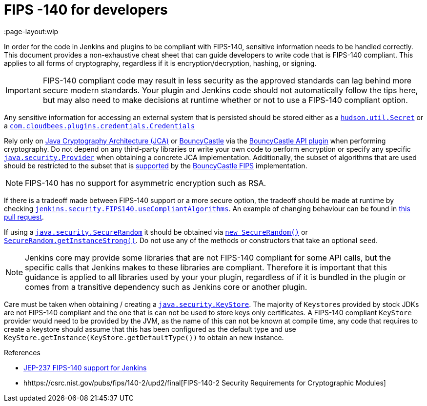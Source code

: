 = FIPS -140 for developers
:page-layout:wip

In order for the code in Jenkins and plugins to be compliant with FIPS-140, sensitive information needs to be handled correctly.
This document provides a non-exhaustive cheat sheet that can guide developers to write code that is FIPS-140 compliant.
This applies to all forms of cryptography, regardless if it is encryption/decryption, hashing, or signing.

[IMPORTANT]
====
FIPS-140 compliant code may result in less security as the approved standards can lag behind more secure modern standards.
Your plugin and Jenkins code should not automatically follow the tips here, but may also need to make decisions at runtime whether or not to use a FIPS-140 compliant option.
====

Any sensitive information for accessing an external system that is persisted should be stored either as a link:https://javadoc.jenkins.io/hudson/util/Secret.html[`hudson.util.Secret`] or a link:https://javadoc.jenkins.io/plugin/credentials/com/cloudbees/plugins/credentials/Credentials.html[`com.cloudbees.plugins.credentials.Credentials`]

Rely only on link:https://docs.oracle.com/en/java/javase/11/security/java-cryptography-architecture-jca-reference-guide.html#GUID-3E0744CE-6AC7-4A6D-A1F6-6C01199E6920[Java Cryptography Architecture (JCA)] or link:https://bouncycastle.org/java.html[BouncyCastle] via the link:https://plugins.jenkins.io/bouncycastle-api/[BouncyCastle API plugin] when performing cryptography.
Do not depend on any third-party libraries or write your own code to perform encryption or specify any specific link:https://docs.oracle.com/en/java/javase/11/docs/api/java.base/java/security/Provider.html[`java.security.Provider`] when obtaining a concrete JCA implementation.
Additionally, the subset of algorithms that are used should be restricted to the subset that is link:https://csrc.nist.gov/projects/cryptographic-module-validation-program/certificate/3514[supported] by the link:https://downloads.bouncycastle.org/fips-java/BC-FJA-UserGuide-1.0.2.pdf[BouncyCastle FIPS] implementation.
[NOTE]
====
FIPS-140 has no support for asymmetric encryption such as RSA.
====

If there is a tradeoff made between FIPS-140 support or a more secure option, the tradeoff should be made at runtime by checking link:https://javadoc.jenkins.io/jenkins/security/FIPS140.html#useCompliantAlgorithms()[`jenkins.security.FIPS140.useCompliantAlgorithms`].
An example of changing behaviour can be found in link:https://github.com/jenkinsci/jenkins/pull/8483[this pull request].

If using a link:https://docs.oracle.com/en/java/javase/11/docs/api/java.base/java/security/SecureRandom.html[`java.security.SecureRandom`] it should be obtained via link:https://docs.oracle.com/en/java/javase/11/docs/api/java.base/java/security/SecureRandom.html#%3Cinit%3E()[`new SecureRandom()`] or link:https://docs.oracle.com/en/java/javase/11/docs/api/java.base/java/security/SecureRandom.html#getInstanceStrong()[`SecureRandom.getInstanceStrong()`].
Do not use any of the methods or constructors that take an optional `seed`.

[NOTE]
====
Jenkins core may provide some libraries that are not FIPS-140 compliant for some API calls, but the specific calls that Jenkins makes to these libraries are compliant.
Therefore it is important that this guidance is applied to all libraries used by your your plugin, regardless of if it is bundled in the plugin or comes from a transitive dependency such as Jenkins core or another plugin.

====

Care must be taken when obtaining / creating a link:https://docs.oracle.com/en/java/javase/11/docs/api/java.base/java/security/KeyStore.html[`java.security.KeyStore`].
The majority of ``Keystore``s provided by stock JDKs are not FIPS-140 compliant and the one that is can not be used to store keys only certificates.
A FIPS-140 compliant `KeyStore` provider would need to be provided by the JVM, as the name of this can not be known at compile time, any code that requires to create a keystore should assume that this has been configured as the default type and use `KeyStore.getInstance(KeyStore.getDefaultType())` to obtain an new instance.

.References
****
* https://github.com/jenkinsci/jep/blob/master/jep/237/README.adoc[JEP-237 FIPS-140 support for Jenkins]
* hhttps://csrc.nist.gov/pubs/fips/140-2/upd2/final[FIPS-140-2 Security Requirements for Cryptographic Modules]
****